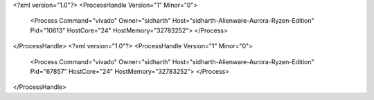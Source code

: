 <?xml version="1.0"?>
<ProcessHandle Version="1" Minor="0">
    <Process Command="vivado" Owner="sidharth" Host="sidharth-Alienware-Aurora-Ryzen-Edition" Pid="10613" HostCore="24" HostMemory="32783252">
    </Process>
</ProcessHandle>
<?xml version="1.0"?>
<ProcessHandle Version="1" Minor="0">
    <Process Command="vivado" Owner="sidharth" Host="sidharth-Alienware-Aurora-Ryzen-Edition" Pid="67857" HostCore="24" HostMemory="32783252">
    </Process>
</ProcessHandle>
